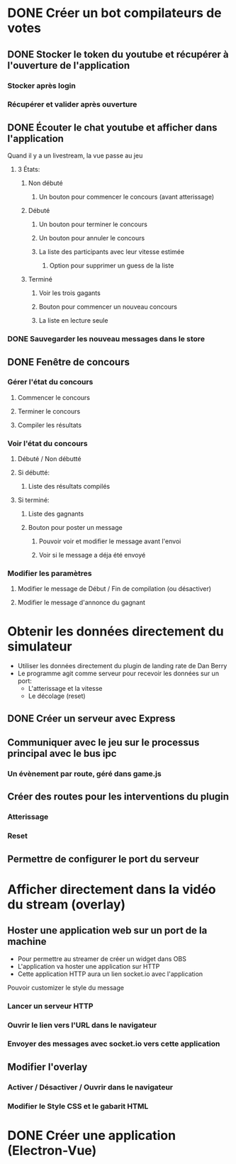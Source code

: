 
# Bot de compilation des résultats pour le pour le landing rate (CptCanada Youtube)

* DONE Créer un bot compilateurs de votes 
** DONE Stocker le token du youtube et récupérer à l'ouverture de l'application
*** Stocker après login
*** Récupérer et valider après ouverture
** DONE Écouter le chat youtube et afficher dans l'application
**** Quand il y a un livestream, la vue passe au jeu
***** 3 États: 
****** Non débuté
******* Un bouton pour commencer le concours (avant atterissage)
****** Débuté
******* Un bouton pour terminer le concours
******* Un bouton pour annuler le concours
******* La liste des participants avec leur vitesse estimée
******** Option pour supprimer un guess de la liste
****** Terminé
******* Voir les trois gagants
******* Bouton pour commencer un nouveau concours
******* La liste en lecture seule
*** DONE Sauvegarder les nouveau messages dans le store
** DONE Fenêtre de concours
*** Gérer l'état du concours
**** Commencer le concours
**** Terminer le concours
**** Compiler les résultats
*** Voir l'état du concours
**** Débuté / Non débutté
**** Si débutté: 
***** Liste des résultats compilés
**** Si terminé: 
***** Liste des gagnants
***** Bouton pour poster un message
****** Pouvoir voir et modifier le message avant l'envoi
****** Voir si le message a déja été envoyé
*** Modifier les paramètres
**** Modifier le message de Début / Fin de compilation (ou désactiver)
**** Modifier le message d'annonce du gagnant 

* Obtenir les données directement du simulateur
  - Utiliser les données directement du plugin de landing rate de Dan Berry
  - Le programme agit comme serveur pour recevoir les données sur un port:
    - L'atterissage et la vitesse
    - Le décolage (reset)
** DONE Créer un serveur avec Express
** Communiquer avec le jeu sur le processus principal avec le bus ipc
*** Un évènement par route, géré dans game.js
** Créer des routes pour les interventions du plugin
*** Atterissage
*** Reset
** Permettre de configurer le port du serveur

* Afficher directement dans la vidéo du stream (overlay)
** Hoster une application web sur un port de la machine
   - Pour permettre au streamer de créer un widget dans OBS
   - L'application va hoster une application sur HTTP
   - Cette application HTTP aura un lien socket.io avec l'application
**** Pouvoir customizer le style du message
*** Lancer un serveur HTTP
*** Ouvrir le lien vers l'URL dans le navigateur
*** Envoyer des messages avec socket.io vers cette application
** Modifier l'overlay
*** Activer / Désactiver / Ouvrir dans le navigateur
*** Modifier le Style CSS et le gabarit HTML


* DONE Créer une application (Electron-Vue)
